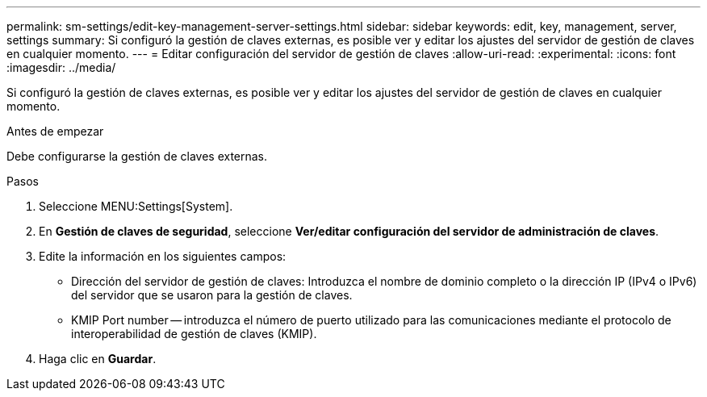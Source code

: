 ---
permalink: sm-settings/edit-key-management-server-settings.html 
sidebar: sidebar 
keywords: edit, key, management, server, settings 
summary: Si configuró la gestión de claves externas, es posible ver y editar los ajustes del servidor de gestión de claves en cualquier momento. 
---
= Editar configuración del servidor de gestión de claves
:allow-uri-read: 
:experimental: 
:icons: font
:imagesdir: ../media/


[role="lead"]
Si configuró la gestión de claves externas, es posible ver y editar los ajustes del servidor de gestión de claves en cualquier momento.

.Antes de empezar
Debe configurarse la gestión de claves externas.

.Pasos
. Seleccione MENU:Settings[System].
. En *Gestión de claves de seguridad*, seleccione *Ver/editar configuración del servidor de administración de claves*.
. Edite la información en los siguientes campos:
+
** Dirección del servidor de gestión de claves: Introduzca el nombre de dominio completo o la dirección IP (IPv4 o IPv6) del servidor que se usaron para la gestión de claves.
** KMIP Port number -- introduzca el número de puerto utilizado para las comunicaciones mediante el protocolo de interoperabilidad de gestión de claves (KMIP).


. Haga clic en *Guardar*.

